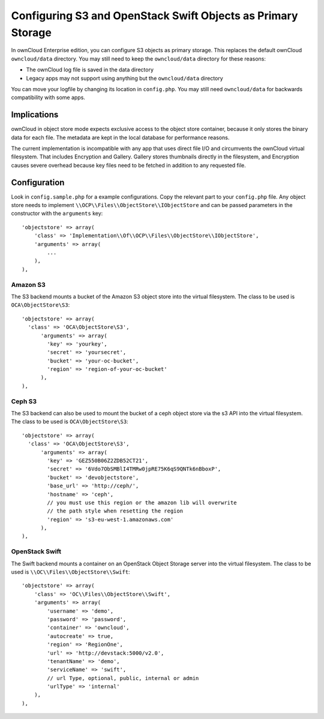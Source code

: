 =============================================================
Configuring S3 and OpenStack Swift Objects as Primary Storage
=============================================================

In ownCloud Enterprise edition, you can configure S3 objects as primary storage. 
This replaces the default ownCloud ``owncloud/data`` directory. You may still 
need to keep the ``owncloud/data`` directory for these reasons:

* The ownCloud log file is saved in the data directory
* Legacy apps may not support using anything but the ``owncloud/data`` directory

You can move your logfile by changing its location in ``config.php``. You may 
still need ``owncloud/data`` for backwards compatibility with some apps.

Implications
------------

ownCloud in object store mode expects exclusive access to the object store 
container, because it only stores the binary data for each file. The metadata 
are kept in the local database for performance reasons.

The current implementation is incompatible with any app that uses 
direct file I/O and circumvents the ownCloud virtual filesystem. That includes 
Encryption and Gallery. Gallery stores thumbnails directly in the 
filesystem, and Encryption causes severe overhead because key files need 
to be fetched in addition to any requested file.

Configuration
-------------

Look in ``config.sample.php`` for a example configurations. Copy the 
relevant part to your ``config.php`` file. Any object store needs to implement
``\\OCP\\Files\\ObjectStore\\IObjectStore`` and can be passed parameters in the
constructor with the ``arguments`` key:

::

    'objectstore' => array(
        'class' => 'Implementation\\Of\\OCP\\Files\\ObjectStore\\IObjectStore',
        'arguments' => array(
            ...
        ),
    ),

Amazon S3
~~~~~~~~~

The S3 backend mounts a bucket of the Amazon S3 object store
into the virtual filesystem. The class to be used is ``OCA\ObjectStore\S3``:

::

  'objectstore' => array(
    'class' => 'OCA\ObjectStore\S3',
        'arguments' => array(
          'key' => 'yourkey',
          'secret' => 'yoursecret',
          'bucket' => 'your-oc-bucket',
          'region' => 'region-of-your-oc-bucket'
        ),
  ),


Ceph S3
~~~~~~~

The S3 backend can also be used to mount the bucket of a ceph object store via the s3 API
into the virtual filesystem. The class to be used is ``OCA\ObjectStore\S3``:

::

  'objectstore' => array(
    'class' => 'OCA\ObjectStore\S3',
	'arguments' => array(
	  'key' => 'GEZ550B06Z2ZDB52CT21',
	  'secret' => '6Vdo7ObSMBlI4TMRw0jpRE75K6qS9QNTk6nBboxP',
	  'bucket' => 'devobjectstore',
	  'base_url' => 'http://ceph/',
	  'hostname' => 'ceph',
	  // you must use this region or the amazon lib will overwrite
	  // the path style when resetting the region
	  'region' => 's3-eu-west-1.amazonaws.com'
	),
  ),

OpenStack Swift
~~~~~~~~~~~~~~~

The Swift backend mounts a container on an OpenStack Object Storage server
into the virtual filesystem. The class to be used is ``\\OC\\Files\\ObjectStore\\Swift``:

::

    'objectstore' => array(
        'class' => 'OC\\Files\\ObjectStore\\Swift',
        'arguments' => array(
            'username' => 'demo', 
            'password' => 'password', 
            'container' => 'owncloud', 
            'autocreate' => true,
            'region' => 'RegionOne', 
            'url' => 'http://devstack:5000/v2.0',
            'tenantName' => 'demo', 
            'serviceName' => 'swift', 
            // url Type, optional, public, internal or admin
	    'urlType' => 'internal'
        ),
    ),


